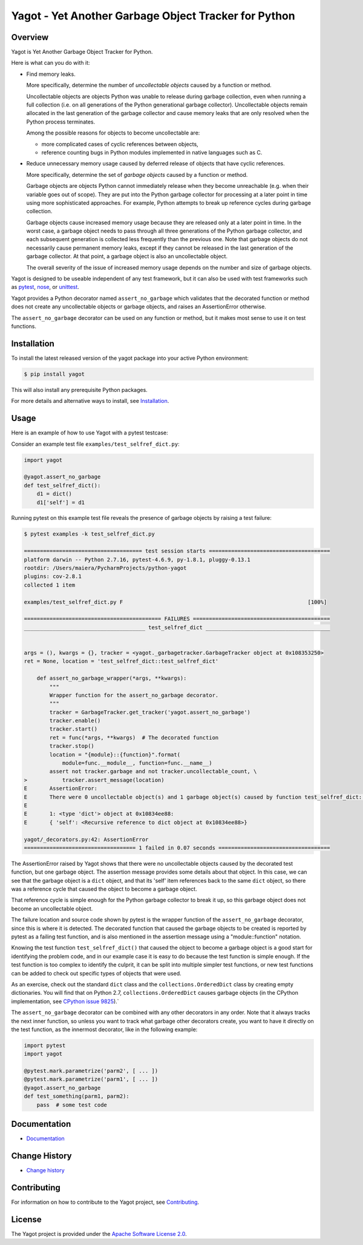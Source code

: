 Yagot - Yet Another Garbage Object Tracker for Python
=====================================================

.. image:: https://img.shields.io/pypi/v/yagot.svg
    :target: https://pypi.python.org/pypi/yagot/
    :alt: Version on Pypi

.. image:: https://travis-ci.org/andy-maier/python-yagot.svg?branch=master
    :target: https://travis-ci.org/andy-maier/python-yagot/branches
    :alt: Travis test status (master)

.. image:: https://ci.appveyor.com/api/projects/status/ebqjx5ei8kqc1mf1/branch/master?svg=true
    :target: https://ci.appveyor.com/project/andy-maier/python-yagot/history
    :alt: Appveyor test status (master)

.. image:: https://readthedocs.org/projects/yagot/badge/?version=latest
    :target: https://readthedocs.org/projects/yagot/builds/
    :alt: Docs build status (master)

.. image:: https://coveralls.io/repos/github/andy-maier/python-yagot/badge.svg?branch=master
    :target: https://coveralls.io/github/andy-maier/python-yagot?branch=master
    :alt: Test coverage (master)


Overview
--------

Yagot is Yet Another Garbage Object Tracker for Python.

Here is what can you do with it:

* Find memory leaks.

  More specifically, determine the number of *uncollectable objects* caused by
  a function or method.

  Uncollectable objects are objects Python was unable to release during garbage
  collection, even when running a full collection (i.e. on all generations of
  the Python generational garbage collector). Uncollectable objects remain
  allocated in the last generation of the garbage collector and cause memory
  leaks that are only resolved when the Python process terminates.

  Among the possible reasons for objects to become uncollectable are:

  * more complicated cases of cyclic references between objects,

  * reference counting bugs in Python modules implemented in native languages
    such as C.

* Reduce unnecessary memory usage caused by deferred release of objects that
  have cyclic references.

  More specifically, determine the set of *garbage objects* caused by a function
  or method.

  Garbage objects are objects Python cannot immediately release when they
  become unreachable (e.g. when their variable goes out of scope). They
  are put into the Python garbage collector for processing at a later point in
  time using more sophisticated approaches. For example, Python attempts to
  break up reference cycles during garbage collection.

  Garbage objects cause increased memory usage because they are released only
  at a later point in time. In the worst case, a garbage object needs to pass
  through all three generations of the Python garbage collector, and each
  subsequent generation is collected less frequently than the previous one.
  Note that garbage objects do not necessarily cause permanent memory leaks,
  except if they cannot be released in the last generation of the garbage
  collector. At that point, a garbage object is also an uncollectable object.

  The overall severity of the issue of increased memory usage depends on the
  number and size of garbage objects.

Yagot is designed to be useable independent of any test framework, but it can
also be used with test frameworks such as `pytest`_, `nose`_, or `unittest`_.

Yagot provides a Python decorator named ``assert_no_garbage`` which validates
that the decorated function or method does not create any uncollectable objects
or garbage objects, and raises an AssertionError otherwise.

The ``assert_no_garbage`` decorator can be used on any function or method, but
it makes most sense to use it on test functions.

.. _pytest: https://docs.pytest.org/
.. _nose: https://nose.readthedocs.io/
.. _unittest: https://docs.python.org/3/library/unittest.html


Installation
------------

To install the latest released version of the yagot package into your active
Python environment:

.. code-block:: bash

    $ pip install yagot

This will also install any prerequisite Python packages.

For more details and alternative ways to install, see `Installation`_.

.. _Installation: https://yagot.readthedocs.io/en/latest/intro.html#installation


Usage
-----

Here is an example of how to use Yagot with a pytest testcase:

Consider an example test file ``examples/test_selfref_dict.py``:

.. code-block:: python

    import yagot

    @yagot.assert_no_garbage
    def test_selfref_dict():
        d1 = dict()
        d1['self'] = d1

Running pytest on this example test file reveals the presence of garbage objects
by raising a test failure:

.. code-block:: text

    $ pytest examples -k test_selfref_dict.py

    ===================================== test session starts ======================================
    platform darwin -- Python 2.7.16, pytest-4.6.9, py-1.8.1, pluggy-0.13.1
    rootdir: /Users/maiera/PycharmProjects/python-yagot
    plugins: cov-2.8.1
    collected 1 item

    examples/test_selfref_dict.py F                                                          [100%]

    =========================================== FAILURES ===========================================
    ______________________________________ test_selfref_dict _______________________________________


    args = (), kwargs = {}, tracker = <yagot._garbagetracker.GarbageTracker object at 0x108353250>
    ret = None, location = 'test_selfref_dict::test_selfref_dict'

        def assert_no_garbage_wrapper(*args, **kwargs):
            """
            Wrapper function for the assert_no_garbage decorator.
            """
            tracker = GarbageTracker.get_tracker('yagot.assert_no_garbage')
            tracker.enable()
            tracker.start()
            ret = func(*args, **kwargs)  # The decorated function
            tracker.stop()
            location = "{module}::{function}".format(
                module=func.__module__, function=func.__name__)
            assert not tracker.garbage and not tracker.uncollectable_count, \
    >           tracker.assert_message(location)
    E       AssertionError:
    E       There were 0 uncollectable object(s) and 1 garbage object(s) caused by function test_selfref_dict::test_selfref_dict:
    E
    E       1: <type 'dict'> object at 0x10834ee88:
    E       { 'self': <Recursive reference to dict object at 0x10834ee88>}

    yagot/_decorators.py:42: AssertionError
    =================================== 1 failed in 0.07 seconds ===================================

The AssertionError raised by Yagot shows that there were no uncollectable
objects caused by the decorated test function, but one garbage object.
The assertion message provides some details about that object.
In this case, we can see that the garbage object is a ``dict`` object, and that
its 'self' item references back to the same ``dict`` object, so there was
a reference cycle that caused the object to become a garbage object.

That reference cycle is simple enough for the Python garbage collector to break
it up, so this garbage object does not become an uncollectable object.

The failure location and source code shown by pytest is the wrapper function of
the ``assert_no_garbage`` decorator, since this is where it is detected.
The decorated function that caused the garbage objects to be created is
reported by pytest as a failing test function, and is also mentioned in the
assertion message using a "module::function" notation.

Knowing the test function ``test_selfref_dict()`` that caused the object to
become a garbage object is a good start for identifying the problem code, and in
our example case it is easy to do because the test function is simple enough.
If the test function is too complex to identify the culprit, it can be split
into multiple simpler test functions, or new test functions can be added to
check out specific types of objects that were used.

As an exercise, check out the standard ``dict`` class and the
``collections.OrderedDict`` class by creating empty dictionaries. You will find
that on Python 2.7, ``collections.OrderedDict`` causes garbage objects
(in the CPython implementation,
see `CPython issue 9825 <https://bugs.python.org/issue9825>`_).`

The ``assert_no_garbage`` decorator can be combined with any other decorators in
any order. Note that it always tracks the next inner function, so unless you
want to track what garbage other decorators create, you want to have it
directly on the test function, as the innermost decorator, like in the following
example:

.. code-block:: python

    import pytest
    import yagot

    @pytest.mark.parametrize('parm2', [ ... ])
    @pytest.mark.parametrize('parm1', [ ... ])
    @yagot.assert_no_garbage
    def test_something(parm1, parm2):
        pass  # some test code


Documentation
-------------

* `Documentation <https://yagot.readthedocs.io/en/latest/>`_


Change History
--------------

* `Change history <https://yagot.readthedocs.io/en/latest/changes.html>`_


Contributing
------------

For information on how to contribute to the Yagot project, see
`Contributing <https://yagot.readthedocs.io/en/latest/development.html#contributing>`_.


License
-------

The Yagot project is provided under the
`Apache Software License 2.0 <https://raw.githubusercontent.com/andy-maier/python-yagot/master/LICENSE>`_.
